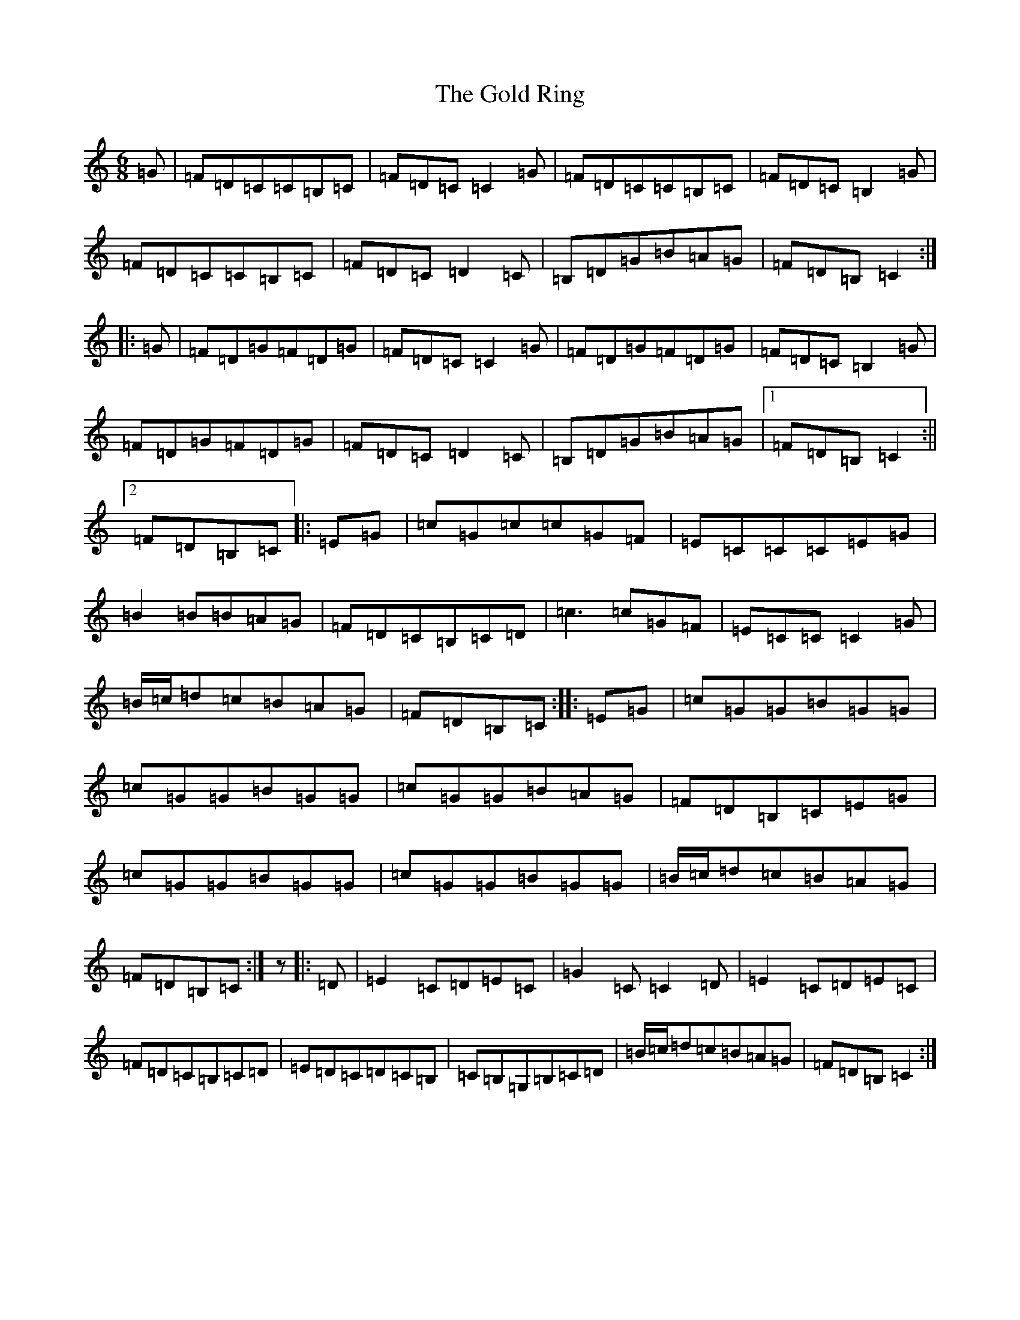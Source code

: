 X: 8178
T: Gold Ring, The
S: https://thesession.org/tunes/1371#setting1371
R: jig
M:6/8
L:1/8
K: C Major
=G|=F=D=C=C=B,=C|=F=D=C=C2=G|=F=D=C=C=B,=C|=F=D=C=B,2=G|=F=D=C=C=B,=C|=F=D=C=D2=C|=B,=D=G=B=A=G|=F=D=B,=C2:||:=G|=F=D=G=F=D=G|=F=D=C=C2=G|=F=D=G=F=D=G|=F=D=C=B,2=G|=F=D=G=F=D=G|=F=D=C=D2=C|=B,=D=G=B=A=G|1=F=D=B,=C2:||2=F=D=B,=C|:=E=G|=c=G=c=c=G=F|=E=C=C=C=E=G|=B2=B=B=A=G|=F=D=C=B,=C=D|=c3=c=G=F|=E=C=C=C2=G|=B/2=c/2=d=c=B=A=G|=F=D=B,=C:||:=E=G|=c=G=G=B=G=G|=c=G=G=B=G=G|=c=G=G=B=A=G|=F=D=B,=C=E=G|=c=G=G=B=G=G|=c=G=G=B=G=G|=B/2=c/2=d=c=B=A=G|=F=D=B,=C:|z|:=D|=E2=C=D=E=C|=G2=C=C2=D|=E2=C=D=E=C|=F=D=C=B,=C=D|=E=D=C=D=C=B,|=C=B,=G,=B,=C=D|=B/2=c/2=d=c=B=A=G|=F=D=B,=C2:|